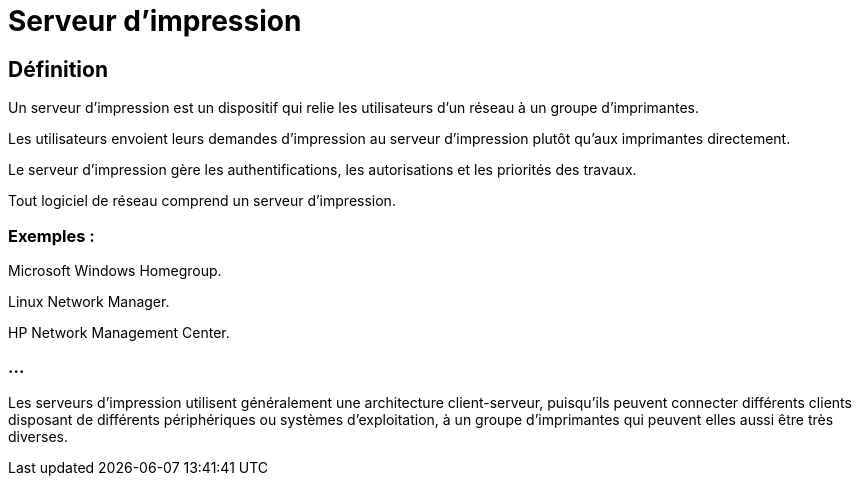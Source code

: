 = Serveur d'impression

== Définition

Un serveur d'impression est un dispositif qui relie les utilisateurs d'un réseau à un groupe d'imprimantes. 

Les utilisateurs envoient leurs demandes d'impression au serveur d'impression plutôt qu’aux imprimantes directement. 

Le serveur d'impression gère les authentifications, les autorisations et les priorités des travaux.

Tout logiciel de réseau comprend un serveur d'impression. 

=== Exemples :

Microsoft Windows Homegroup.

Linux Network Manager.

HP Network Management Center.

=== ...

Les serveurs d'impression utilisent généralement une architecture client-serveur, puisqu'ils peuvent connecter différents clients disposant de différents périphériques ou systèmes d'exploitation, à un groupe d'imprimantes qui peuvent elles aussi être très diverses.